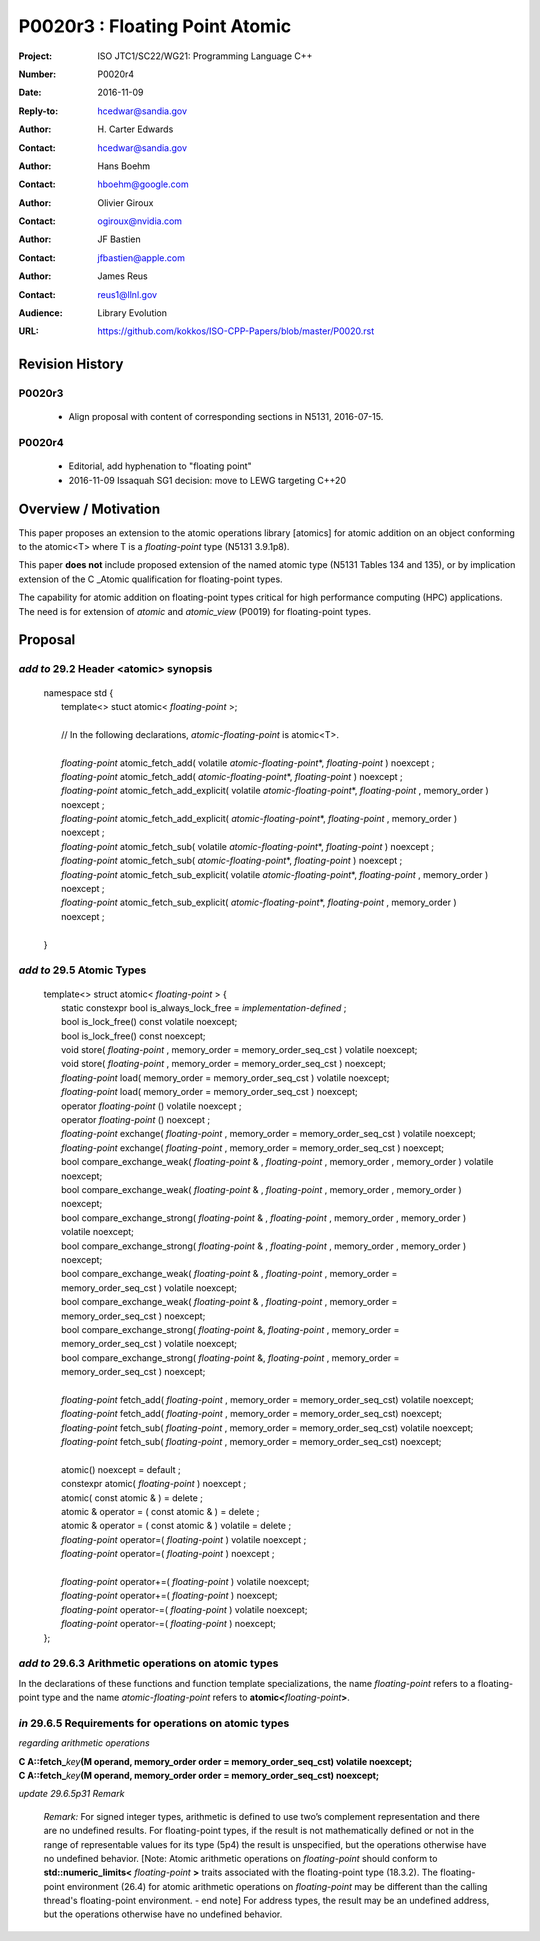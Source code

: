 ===================================================================
P0020r3 : Floating Point Atomic
===================================================================

:Project: ISO JTC1/SC22/WG21: Programming Language C++
:Number: P0020r4
:Date: 2016-11-09
:Reply-to: hcedwar@sandia.gov
:Author: H\. Carter Edwards
:Contact: hcedwar@sandia.gov
:Author: Hans Boehm
:Contact: hboehm@google.com
:Author: Olivier Giroux
:Contact: ogiroux@nvidia.com
:Author: JF Bastien
:Contact: jfbastien@apple.com
:Author: James Reus
:Contact: reus1@llnl.gov
:Audience: Library Evolution
:URL: https://github.com/kokkos/ISO-CPP-Papers/blob/master/P0020.rst

******************************************************************
Revision History
******************************************************************

------------------------------------------------------------
P0020r3
------------------------------------------------------------

  - Align proposal with content of corresponding sections in N5131, 2016-07-15.

------------------------------------------------------------
P0020r4
------------------------------------------------------------

  - Editorial, add hyphenation to "floating point"

  - 2016-11-09 Issaquah SG1 decision: move to LEWG targeting C++20


******************************************************************
Overview / Motivation
******************************************************************

This paper proposes an extension to the atomic operations library [atomics]
for atomic addition on an object conforming to the atomic<T> where T is
a *floating-point* type (N5131 3.9.1p8).

This paper **does not** include proposed extension
of the named atomic type (N5131 Tables 134 and 135),
or by implication extension of the C \_Atomic qualification
for floating-point types.

The capability for atomic addition on floating-point types
critical for high performance computing (HPC) applications.
The need is for extension of *atomic* and
*atomic_view* (P0019) for floating-point types.


******************************************************************
Proposal
******************************************************************

-------------------------------------------
*add to* 29.2 Header <atomic> synopsis
-------------------------------------------

  |  namespace std {
  |    template<> stuct atomic< *floating-point* >;
  |
  |    // In the following declarations, *atomic-floating-point* is atomic<T>.
  |
  |    *floating-point* atomic_fetch_add( volatile *atomic-floating-point*\*, *floating-point* ) noexcept ;
  |    *floating-point* atomic_fetch_add( *atomic-floating-point*\*, *floating-point* ) noexcept ;
  |    *floating-point* atomic_fetch_add_explicit( volatile *atomic-floating-point*\*, *floating-point* , memory_order ) noexcept ;
  |    *floating-point* atomic_fetch_add_explicit( *atomic-floating-point*\*, *floating-point* , memory_order ) noexcept ;
  |    *floating-point* atomic_fetch_sub( volatile *atomic-floating-point*\*, *floating-point* ) noexcept ;
  |    *floating-point* atomic_fetch_sub( *atomic-floating-point*\*, *floating-point* ) noexcept ;
  |    *floating-point* atomic_fetch_sub_explicit( volatile *atomic-floating-point*\*, *floating-point* , memory_order ) noexcept ;
  |    *floating-point* atomic_fetch_sub_explicit( *atomic-floating-point*\*, *floating-point* , memory_order ) noexcept ;
  |
  |  }

-------------------------------------------
*add to* 29.5 Atomic Types
-------------------------------------------

  |  template<> struct atomic< *floating-point* > {
  |    static constexpr bool is_always_lock_free = *implementation-defined* ;
  |    bool is_lock_free() const volatile noexcept;
  |    bool is_lock_free() const noexcept;
  |    void store( *floating-point* , memory_order = memory_order_seq_cst ) volatile noexcept;
  |    void store( *floating-point* , memory_order = memory_order_seq_cst ) noexcept;
  |    *floating-point* load( memory_order = memory_order_seq_cst ) volatile noexcept;
  |    *floating-point* load( memory_order = memory_order_seq_cst ) noexcept;
  |    operator *floating-point* () volatile noexcept ;
  |    operator *floating-point* () noexcept ;
  |    *floating-point* exchange( *floating-point* , memory_order = memory_order_seq_cst ) volatile noexcept;
  |    *floating-point* exchange( *floating-point* , memory_order = memory_order_seq_cst ) noexcept;
  |    bool compare_exchange_weak( *floating-point* & , *floating-point* , memory_order , memory_order ) volatile noexcept;
  |    bool compare_exchange_weak( *floating-point* & , *floating-point* , memory_order , memory_order ) noexcept;
  |    bool compare_exchange_strong( *floating-point* & , *floating-point*  , memory_order , memory_order ) volatile noexcept;
  |    bool compare_exchange_strong( *floating-point* & , *floating-point*  , memory_order , memory_order ) noexcept;
  |    bool compare_exchange_weak( *floating-point* & , *floating-point*  , memory_order = memory_order_seq_cst ) volatile noexcept;
  |    bool compare_exchange_weak( *floating-point* & , *floating-point*  , memory_order = memory_order_seq_cst ) noexcept;
  |    bool compare_exchange_strong( *floating-point* &, *floating-point* , memory_order = memory_order_seq_cst ) volatile noexcept;
  |    bool compare_exchange_strong( *floating-point* &, *floating-point* , memory_order = memory_order_seq_cst ) noexcept;
  |
  |    *floating-point* fetch_add( *floating-point* , memory_order = memory_order_seq_cst) volatile noexcept;
  |    *floating-point* fetch_add( *floating-point* , memory_order = memory_order_seq_cst) noexcept;
  |    *floating-point* fetch_sub( *floating-point* , memory_order = memory_order_seq_cst) volatile noexcept;
  |    *floating-point* fetch_sub( *floating-point* , memory_order = memory_order_seq_cst) noexcept;
  |
  |    atomic() noexcept = default ;
  |    constexpr atomic( *floating-point* ) noexcept ;
  |    atomic( const atomic & ) = delete ;
  |    atomic & operator = ( const atomic & ) = delete ;
  |    atomic & operator = ( const atomic & ) volatile = delete ;
  |    *floating-point* operator=( *floating-point* ) volatile noexcept ;
  |    *floating-point* operator=( *floating-point* ) noexcept ;
  |
  |    *floating-point* operator+=( *floating-point* ) volatile noexcept;
  |    *floating-point* operator+=( *floating-point* ) noexcept;
  |    *floating-point* operator-=( *floating-point* ) volatile noexcept;
  |    *floating-point* operator-=( *floating-point* ) noexcept;
  |  };

-------------------------------------------------------------------------
*add to* 29.6.3 Arithmetic operations on atomic types
-------------------------------------------------------------------------

In the declarations of these functions and function template specializations,
the name *floating-point* refers to a floating-point type and the name
*atomic-floating-point* refers to **atomic<**\ *floating-point*\ **>**.

-------------------------------------------------------------------------
*in* 29.6.5 Requirements for operations on atomic types
-------------------------------------------------------------------------

*regarding arithmetic operations*

| **C A::fetch_**\ *key*\ **(M operand, memory_order order = memory_order_seq_cst) volatile noexcept;**
| **C A::fetch_**\ *key*\ **(M operand, memory_order order = memory_order_seq_cst) noexcept;**

*update 29.6.5p31 Remark*

  *Remark:* For signed integer types, arithmetic is defined to use
  two’s complement representation and there are no undefined results.
  For floating-point types, if the result is not mathematically defined or
  not in the range of representable values for its type (5p4)
  the result is unspecified, but the operations
  otherwise have no undefined behavior.
  [Note:  Atomic arithmetic operations on *floating-point*
  should conform to **std::numeric_limits<** *floating-point* **>**
  traits associated with the floating-point type (18.3.2).
  The floating-point environment (26.4) for atomic arithmetic operations
  on *floating-point* may be different than the calling thread's
  floating-point environment.  - end note]
  For address types, the result may be an undefined address,
  but the operations otherwise have no undefined behavior.


